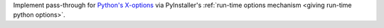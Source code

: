 Implement pass-through for `Python's X-options
<https://docs.python.org/3/using/cmdline.html#cmdoption-X>`_ via
PyInstaller's :ref:`run-time options mechanism <giving run-time python options>`.

